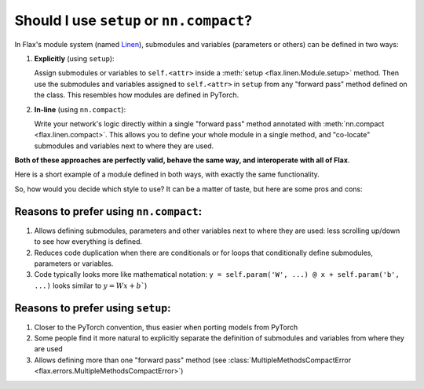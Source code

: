 Should I use ``setup`` or ``nn.compact``?
=========================================

In Flax's module system (named `Linen`_), submodules and variables (parameters or others)
can be defined in two ways:

1. **Explicitly** (using ``setup``):

   Assign submodules or variables to ``self.<attr>`` inside a
   :meth:`setup <flax.linen.Module.setup>` method. Then use the submodules
   and variables assigned to ``self.<attr>`` in ``setup`` from 
   any "forward pass" method defined on the class.
   This resembles how modules are defined in PyTorch.

2. **In-line** (using ``nn.compact``):
  
   Write your network's logic directly within a single "forward pass" method annotated
   with :meth:`nn.compact <flax.linen.compact>`. This allows you to define your whole module
   in a single method, and "co-locate" submodules and variables next to 
   where they are used.

**Both of these approaches are perfectly valid, behave the same way, and interoperate with all of Flax**.

Here is a short example of a module defined in both ways, with exactly
the same functionality. 

.. testsetup::

  import flax.linen as nn

.. codediff:: 
  :title_left: Using ``setup``
  :title_right: Using ``nn.compact``
  
  class MLP(nn.Module):
    def setup(self):
      # Submodule names are derived by the attributes you assign to. In this
      # case, "dense1" and "dense2". This follows the logic in PyTorch. 
      self.dense1 = nn.Dense(32)
      self.dense2 = nn.Dense(32)

    def __call__(self, x):
      x = self.dense1(x)
      x = nn.relu(x)
      x = self.dense2(x)
      return x
  ---
  class MLP(nn.Module):





    @nn.compact
    def __call__(self, x):
      x = nn.Dense(32, name="dense1")(x)
      x = nn.relu(x)
      x = nn.Dense(32, name="dense2")(x)
      return x

So, how would you decide which style to use? It can be a matter of taste, but here are some pros and cons:

Reasons to prefer using ``nn.compact``:
^^^^^^^^^^^^^^^^^^^^^^^^^^^^^^^^^^^^^^^

1. Allows defining submodules, parameters and other variables next to where they are used: less    
   scrolling up/down to see how everything is defined.
2. Reduces code duplication when there are conditionals or for loops that conditionally define
   submodules, parameters or variables.
3. Code typically looks more like mathematical notation: ``y = self.param('W', ...) @ x + self.param('b', ...)``
   looks similar to :math:`y=Wx+b``)

Reasons to prefer using ``setup``:
^^^^^^^^^^^^^^^^^^^^^^^^^^^^^^^^^^

1. Closer to the PyTorch convention, thus easier when porting models
   from PyTorch
2. Some people find it more natural to explicitly separate the definition
   of submodules and variables from where they are used
3. Allows defining more than one "forward pass" method
   (see :class:`MultipleMethodsCompactError <flax.errors.MultipleMethodsCompactError>`)




.. _`Linen`: https://jax.readthedocs.io/en/latest/notebooks/thinking_in_jax.html#JIT-mechanics:-tracing-and-static-variables
